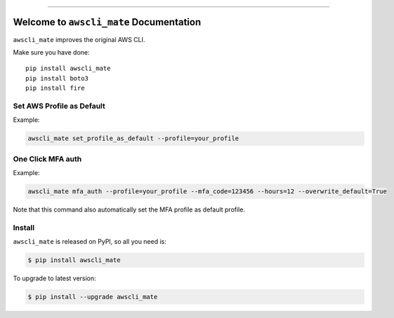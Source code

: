 
.. image:: https://readthedocs.org/projects/awscli_mate/badge/?version=latest
    :target: https://awscli_mate.readthedocs.io/index.html
    :alt: Documentation Status

.. image:: https://github.com/MacHu-GWU/awscli_mate-project/workflows/CI/badge.svg
    :target: https://github.com/MacHu-GWU/awscli_mate-project/actions?query=workflow:CI

.. image:: https://codecov.io/gh/MacHu-GWU/awscli_mate-project/branch/main/graph/badge.svg
    :target: https://codecov.io/gh/MacHu-GWU/awscli_mate-project

.. image:: https://img.shields.io/pypi/v/awscli_mate.svg
    :target: https://pypi.python.org/pypi/awscli_mate

.. image:: https://img.shields.io/pypi/l/awscli_mate.svg
    :target: https://pypi.python.org/pypi/awscli_mate

.. image:: https://img.shields.io/pypi/pyversions/awscli_mate.svg
    :target: https://pypi.python.org/pypi/awscli_mate

.. image:: https://img.shields.io/badge/STAR_Me_on_GitHub!--None.svg?style=social
    :target: https://github.com/MacHu-GWU/awscli_mate-project

------


.. image:: https://img.shields.io/badge/Link-Document-blue.svg
    :target: https://awscli_mate.readthedocs.io/index.html

.. image:: https://img.shields.io/badge/Link-API-blue.svg
    :target: https://awscli_mate.readthedocs.io/py-modindex.html

.. image:: https://img.shields.io/badge/Link-Source_Code-blue.svg
    :target: https://awscli_mate.readthedocs.io/py-modindex.html

.. image:: https://img.shields.io/badge/Link-Install-blue.svg
    :target: `install`_

.. image:: https://img.shields.io/badge/Link-GitHub-blue.svg
    :target: https://github.com/MacHu-GWU/awscli_mate-project

.. image:: https://img.shields.io/badge/Link-Submit_Issue-blue.svg
    :target: https://github.com/MacHu-GWU/awscli_mate-project/issues

.. image:: https://img.shields.io/badge/Link-Request_Feature-blue.svg
    :target: https://github.com/MacHu-GWU/awscli_mate-project/issues

.. image:: https://img.shields.io/badge/Link-Download-blue.svg
    :target: https://pypi.org/pypi/awscli_mate#files


Welcome to ``awscli_mate`` Documentation
==============================================================================
``awscli_mate`` improves the original AWS CLI.

Make sure you have done::

    pip install awscli_mate
    pip install boto3
    pip install fire


Set AWS Profile as Default
------------------------------------------------------------------------------
Example:

.. code-block:: python

    awscli_mate set_profile_as_default --profile=your_profile


One Click MFA auth
------------------------------------------------------------------------------
Example:

.. code-block:: python

    awscli_mate mfa_auth --profile=your_profile --mfa_code=123456 --hours=12 --overwrite_default=True

Note that this command also automatically set the MFA profile as default profile.


.. _install:

Install
------------------------------------------------------------------------------

``awscli_mate`` is released on PyPI, so all you need is:

.. code-block:: console

    $ pip install awscli_mate

To upgrade to latest version:

.. code-block:: console

    $ pip install --upgrade awscli_mate
